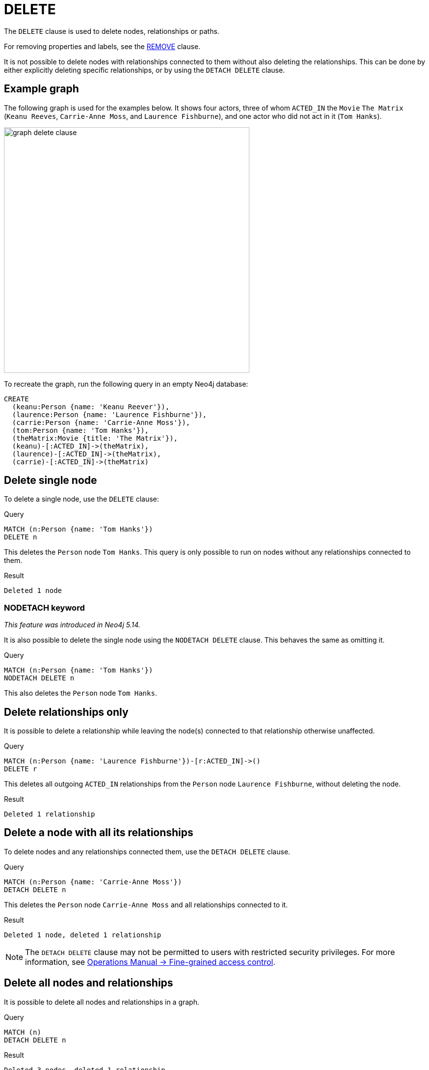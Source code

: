 :description: The `DELETE` clause is used to delete nodes, relationships or paths.

[[query-delete]]
= DELETE

The `DELETE` clause is used to delete nodes, relationships or paths.

For removing properties and labels, see the xref::clauses/remove.adoc[REMOVE] clause.

It is not possible to delete nodes with relationships connected to them without also deleting the relationships. 
This can be done by either explicitly deleting specific relationships, or by using the `DETACH DELETE` clause. 

== Example graph 

The following graph is used for the examples below. 
It shows four actors, three of whom `ACTED_IN` the `Movie` `The Matrix` (`Keanu Reeves`, `Carrie-Anne Moss`, and `Laurence Fishburne`), and one actor who did not act in it (`Tom Hanks`).

image::graph_delete_clause.svg[width="500",role="middle"]

To recreate the graph, run the following query in an empty Neo4j database: 

[source, cypher, role=test-setup]
----
CREATE
  (keanu:Person {name: 'Keanu Reever'}),
  (laurence:Person {name: 'Laurence Fishburne'}),
  (carrie:Person {name: 'Carrie-Anne Moss'}),
  (tom:Person {name: 'Tom Hanks'}),
  (theMatrix:Movie {title: 'The Matrix'}),
  (keanu)-[:ACTED_IN]->(theMatrix),
  (laurence)-[:ACTED_IN]->(theMatrix),
  (carrie)-[:ACTED_IN]->(theMatrix)
----

[[delete-single-node]]
== Delete single node

To delete a single node, use the `DELETE` clause:

.Query
[source, cypher, indent=0]
----
MATCH (n:Person {name: 'Tom Hanks'})
DELETE n
----

This deletes the `Person` node `Tom Hanks`.
This query is only possible to run on nodes without any relationships connected to them. 

.Result
[role="queryresult",options="footer",cols="1*<m"]
----
Deleted 1 node
----

[[delete-nodetach]]
=== NODETACH keyword

_This feature was introduced in Neo4j 5.14._

It is also possible to delete the single node using the `NODETACH DELETE` clause.
This behaves the same as omitting it.

.Query
[source, cypher]
----
MATCH (n:Person {name: 'Tom Hanks'})
NODETACH DELETE n
----

This also deletes the `Person` node `Tom Hanks`.

[[delete-relationships-only]]
== Delete relationships only

It is possible to delete a relationship while leaving the node(s) connected to that relationship otherwise unaffected.

.Query
[source, cypher, indent=0]
----
MATCH (n:Person {name: 'Laurence Fishburne'})-[r:ACTED_IN]->()
DELETE r
----

This deletes all outgoing `ACTED_IN` relationships from the `Person` node `Laurence Fishburne`, without deleting the node. 

.Result
[role="queryresult",options="footer",cols="1*<m"]
----
Deleted 1 relationship
----


[[delete-a-node-with-all-its-relationships]]
== Delete a node with all its relationships

To delete nodes and any relationships connected them, use the `DETACH DELETE` clause.

.Query
[source, cypher, indent=0]
----
MATCH (n:Person {name: 'Carrie-Anne Moss'})
DETACH DELETE n
----

This deletes the `Person` node `Carrie-Anne Moss` and all relationships connected to it. 

.Result
[role="queryresult",options="footer",cols="1*<m"]
----
Deleted 1 node, deleted 1 relationship
----

[NOTE]
====
The `DETACH DELETE` clause may not be permitted to users with restricted security privileges. 
For more information, see link:{neo4j-docs-base-uri}/operations-manual/{page-version}/authentication-authorization/access-control#detach-delete-restricted-user[Operations Manual -> Fine-grained access control].
====



[[delete-all-nodes-and-relationships]]
== Delete all nodes and relationships

It is possible to delete all nodes and relationships in a graph. 

.Query
[source, cypher, indent=0]
----
MATCH (n)
DETACH DELETE n
----

.Result
[role="queryresult",options="footer",cols="1*<m"]
----
Deleted 3 nodes, deleted 1 relationship
----

[NOTE]
====
This query is not for deleting large amounts of data, but is useful when experimenting with small example datasets.
When deleting large amounts of data, instead use xref::subqueries/call-subquery.adoc#delete-with-call-in-transactions[CALL { ... } IN TRANSACTIONS].
====